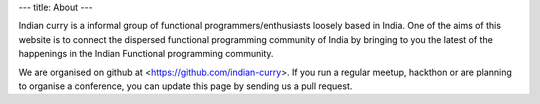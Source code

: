 ---
title: About
---

Indian curry is a informal group of functional programmers/enthusiasts
loosely based in India. One of the aims of this website is to connect
the dispersed functional programming community of India by bringing to
you the latest of the happenings in the Indian Functional programming
community.

We are organised on github at <https://github.com/indian-curry>. If
you run a regular meetup, hackthon or are planning to organise a
conference, you can update this page by sending us a pull request.
